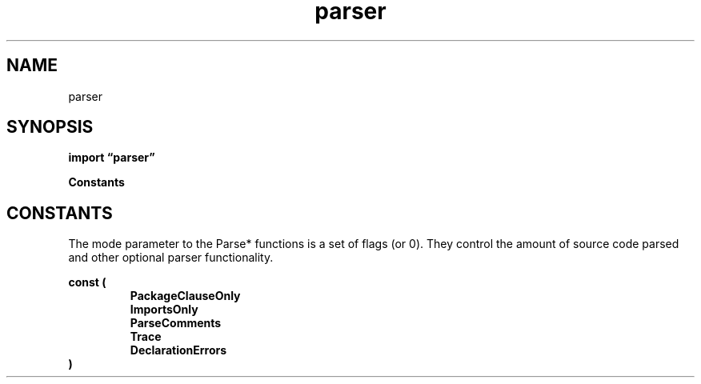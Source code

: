 .\"    Automatically generated by mango(1)
.TH "parser" 3 "2014-11-26" "version 2014-11-26" "Go Packages"
.SH "NAME"
parser
.SH "SYNOPSIS"
.B import \*(lqparser\(rq
.sp
.B Constants
.sp 0
.SH "CONSTANTS"
The mode parameter to the Parse* functions is a set of flags (or 0). 
They control the amount of source code parsed and other optional parser functionality. 
.PP
.B const (
.RS
.B PackageClauseOnly 
.sp 0
.B ImportsOnly 
.sp 0
.B ParseComments 
.sp 0
.B Trace 
.sp 0
.B DeclarationErrors 
.sp 0
.RE
.B )
